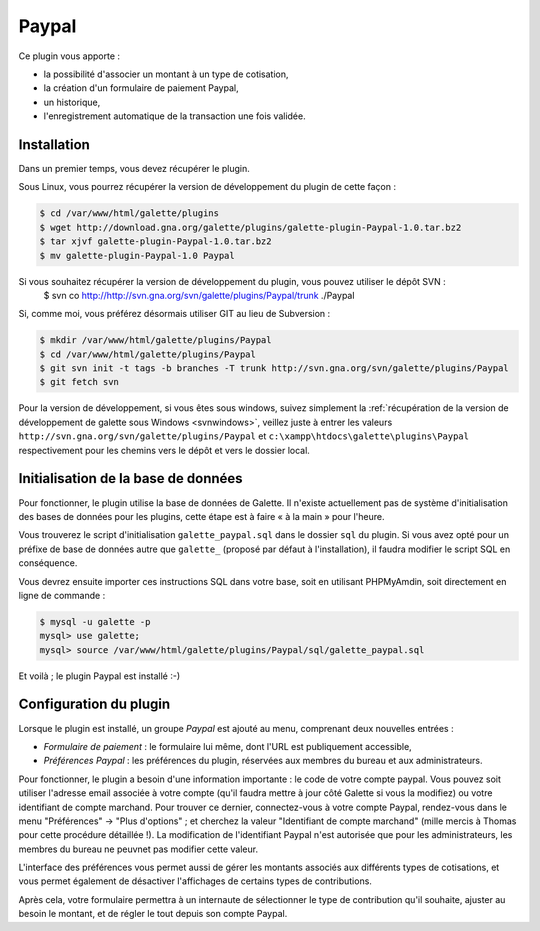 ======
Paypal
======

Ce plugin vous apporte :

* la possibilité d'associer un montant à un type de cotisation,
* la création d'un formulaire de paiement Paypal,
* un historique,
* l'enregistrement automatique de la transaction une fois validée.

Installation
============

Dans un premier temps, vous devez récupérer le plugin.

Sous Linux, vous pourrez récupérer la version de développement du plugin de cette façon :

.. code-block:: bash

   $ cd /var/www/html/galette/plugins
   $ wget http://download.gna.org/galette/plugins/galette-plugin-Paypal-1.0.tar.bz2
   $ tar xjvf galette-plugin-Paypal-1.0.tar.bz2
   $ mv galette-plugin-Paypal-1.0 Paypal

Si vous souhaitez récupérer la version de développement du plugin, vous pouvez utiliser le dépôt SVN :
   $ svn co http://http://svn.gna.org/svn/galette/plugins/Paypal/trunk ./Paypal

Si, comme moi, vous préférez désormais utiliser GIT au lieu de Subversion :

.. code-block:: bash

   $ mkdir /var/www/html/galette/plugins/Paypal
   $ cd /var/www/html/galette/plugins/Paypal
   $ git svn init -t tags -b branches -T trunk http://svn.gna.org/svn/galette/plugins/Paypal
   $ git fetch svn

Pour la version de développement, si vous êtes sous windows, suivez simplement la :ref:`récupération de la version de développement de galette sous Windows <svnwindows>`, veillez juste à entrer les valeurs ``http://svn.gna.org/svn/galette/plugins/Paypal`` et ``c:\xampp\htdocs\galette\plugins\Paypal`` respectivement pour les chemins vers le dépôt et vers le dossier local.

Initialisation de la base de données
====================================

Pour fonctionner, le plugin utilise la base de données de Galette. Il n'existe actuellement pas de système d'initialisation des bases de données pour les plugins, cette étape est à faire « à la main » pour l'heure.

Vous trouverez le script d'initialisation ``galette_paypal.sql`` dans le dossier ``sql`` du plugin. Si vous avez opté pour un préfixe de base de données autre que ``galette_`` (proposé par défaut à l'installation), il faudra modifier le script SQL en conséquence.

Vous devrez ensuite importer ces instructions SQL dans votre base, soit en utilisant PHPMyAmdin, soit directement en ligne de commande :

.. code-block:: bash

   $ mysql -u galette -p
   mysql> use galette;
   mysql> source /var/www/html/galette/plugins/Paypal/sql/galette_paypal.sql

Et voilà ; le plugin Paypal est installé :-)

Configuration du plugin
=======================

Lorsque le plugin est installé, un groupe `Paypal` est ajouté au menu, comprenant deux nouvelles entrées :

* `Formulaire de paiement` : le formulaire lui même, dont l'URL est publiquement accessible,
* `Préférences Paypal` : les préférences du plugin, réservées aux membres du bureau et aux administrateurs.

Pour fonctionner, le plugin a besoin d'une information importante : le code de votre compte paypal. Vous pouvez soit utiliser l'adresse email associée à votre compte (qu'il faudra mettre à jour côté Galette si vous la modifiez) ou votre identifiant de compte marchand. Pour trouver ce dernier, connectez-vous à votre compte Paypal, rendez-vous dans le menu "Préférences" -> "Plus d'options" ; et cherchez la valeur "Identifiant de compte marchand" (mille mercis à Thomas pour cette procédure détaillée !). La modification de l'identifiant Paypal n'est autorisée que pour les administrateurs, les membres du bureau ne peuvnet pas modifier cette valeur.

L'interface des préférences vous permet aussi de gérer les montants associés aux différents types de cotisations, et vous permet également de désactiver l'affichages de certains types de contributions.

Après cela, votre formulaire permettra à un internaute de sélectionner le type de contribution qu'il souhaite, ajuster au besoin le montant, et de régler le tout depuis son compte Paypal.
